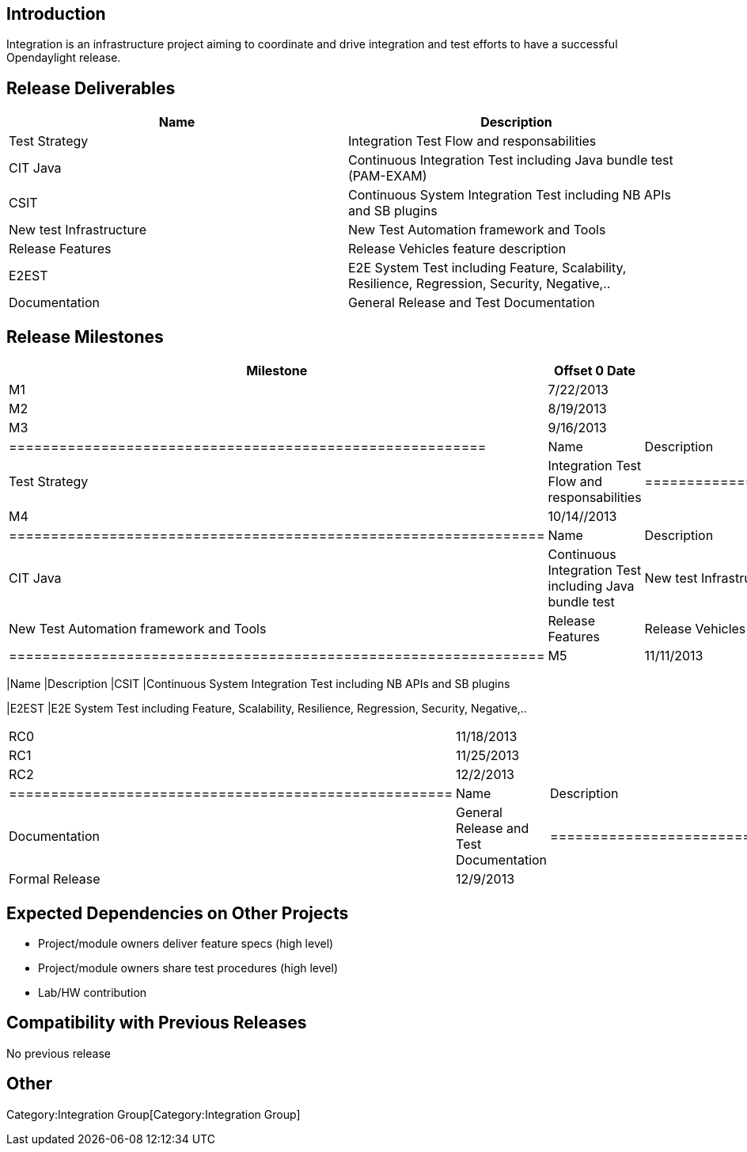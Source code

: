 [[introduction]]
== Introduction

Integration is an infrastructure project aiming to coordinate and drive
integration and test efforts to have a successful Opendaylight release.

[[release-deliverables]]
== Release Deliverables

[cols=",",options="header",]
|=======================================================================
|Name |Description
|Test Strategy |Integration Test Flow and responsabilities

|CIT Java |Continuous Integration Test including Java bundle test
(PAM-EXAM)

|CSIT |Continuous System Integration Test including NB APIs and SB
plugins

|New test Infrastructure |New Test Automation framework and Tools

|Release Features |Release Vehicles feature description

|E2EST |E2E System Test including Feature, Scalability, Resilience,
Regression, Security, Negative,..

|Documentation |General Release and Test Documentation
|=======================================================================

[[release-milestones]]
== Release Milestones

[cols=",,",options="header",]
|=======================================================================
|Milestone |Offset 0 Date |Deliverables
|M1 |7/22/2013 |

|M2 |8/19/2013 |

|M3 |9/16/2013 a|
[cols=",",options="header",]
|=========================================================
|Name |Description
|Test Strategy |Integration Test Flow and responsabilities
|=========================================================

|M4 |10/14//2013 a|
[cols=",",options="header",]
|================================================================
|Name |Description
|CIT Java |Continuous Integration Test including Java bundle test
|New test Infrastructure |New Test Automation framework and Tools
|Release Features |Release Vehicles feature description
|================================================================

|M5 |11/11/2013 a|
[cols=",",options="header",]
|=======================================================================
|Name |Description
|CSIT |Continuous System Integration Test including NB APIs and SB
plugins

|E2EST |E2E System Test including Feature, Scalability, Resilience,
Regression, Security, Negative,..
|=======================================================================

|RC0 |11/18/2013 |

|RC1 |11/25/2013 |

|RC2 |12/2/2013 a|
[cols=",",options="header",]
|=====================================================
|Name |Description
|Documentation |General Release and Test Documentation
|=====================================================

|Formal Release |12/9/2013 |
|=======================================================================

[[expected-dependencies-on-other-projects]]
== Expected Dependencies on Other Projects

* Project/module owners deliver feature specs (high level)
* Project/module owners share test procedures (high level)
* Lab/HW contribution

[[compatibility-with-previous-releases]]
== Compatibility with Previous Releases

No previous release

[[other]]
== Other

Category:Integration Group[Category:Integration Group]
